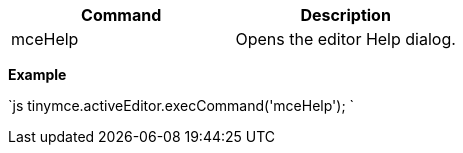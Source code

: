 |===
| Command | Description

| mceHelp
| Opens the editor Help dialog.
|===

*Example*

`js
tinymce.activeEditor.execCommand('mceHelp');
`
